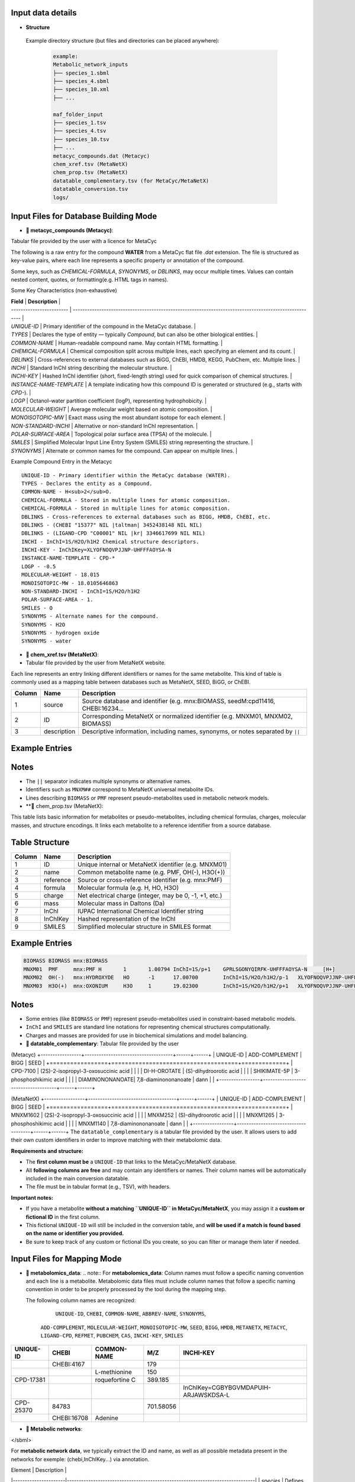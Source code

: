 .. This file is included from input_data.rst

Input data details
------------------

- **Structure** 
 Example directory structure (but files and directories can be placed anywhere):

  .. code-block:: text

    example:
    Metabolic_network_inputs
    ├── species_1.sbml
    ├── species_4.sbml
    ├── species_10.xml
    ├── ...

    maf_folder_input
    ├── species_1.tsv
    ├── species_4.tsv
    ├── species_10.tsv
    ├── ...
    metacyc_compounds.dat (Metacyc)
    chem_xref.tsv (MetaNetX)
    chem_prop.tsv (MetaNetX)
    datatable_complementary.tsv (for MetaCyc/MetaNetX)
    datatable_conversion.tsv
    logs/


Input Files for Database Building Mode
---------------------------------------

- **📄 metacyc_compounds (Metacyc)**:  
Tabular file provided by the user with a licence for MetaCyc

The following is a raw entry for the compound **WATER** from a MetaCyc flat file `.dat` extension. 
The file is structured as key-value pairs, where each line represents a specific property or annotation of the compound.

Some keys, such as `CHEMICAL-FORMULA`, `SYNONYMS`, or `DBLINKS`, may occur multiple times. Values can contain nested content, quotes, or formatting(e.g. HTML tags in names).

Some Key Characteristics (non-exhaustive)

| **Field**                | **Description**                                                                                        |
| ------------------------ | ------------------------------------------------------------------------------------------------------ |
| `UNIQUE-ID`              | Primary identifier of the compound in the MetaCyc database.                                            |
| `TYPES`                  | Declares the type of entity — typically `Compound`, but can also be other biological entities.         |
| `COMMON-NAME`            | Human-readable compound name. May contain HTML formatting.                                             |
| `CHEMICAL-FORMULA`       | Chemical composition split across multiple lines, each specifying an element and its count.            |
| `DBLINKS`                | Cross-references to external databases such as BiGG, ChEBI, HMDB, KEGG, PubChem, etc. Multiple lines.  |
| `INCHI`                  | Standard InChI string describing the molecular structure.                                              |
| `INCHI-KEY`              | Hashed InChI identifier (short, fixed-length string) used for quick comparison of chemical structures. |
| `INSTANCE-NAME-TEMPLATE` | A template indicating how this compound ID is generated or structured (e.g., starts with `CPD-`).      |
| `LOGP`                   | Octanol–water partition coefficient (logP), representing hydrophobicity.                               |
| `MOLECULAR-WEIGHT`       | Average molecular weight based on atomic composition.                                                  |
| `MONOISOTOPIC-MW`        | Exact mass using the most abundant isotope for each element.                                           |
| `NON-STANDARD-INCHI`     | Alternative or non-standard InChI representation.                                                      |
| `POLAR-SURFACE-AREA`     | Topological polar surface area (TPSA) of the molecule.                                                 |
| `SMILES`                 | Simplified Molecular Input Line Entry System (SMILES) string representing the structure.               |
| `SYNONYMS`               | Alternate or common names for the compound. Can appear on multiple lines.                              |


Example Compound Entry in the Metacyc
::

    UNIQUE-ID - Primary identifier within the MetaCyc database (WATER).
    TYPES - Declares the entity as a Compound.
    COMMON-NAME - H<sub>2</sub>O.
    CHEMICAL-FORMULA - Stored in multiple lines for atomic composition.
    CHEMICAL-FORMULA - Stored in multiple lines for atomic composition.
    DBLINKS - Cross-references to external databases such as BIGG, HMDB, ChEBI, etc.
    DBLINKS - (CHEBI "15377" NIL |taltman| 3452438148 NIL NIL)
    DBLINKS - (LIGAND-CPD "C00001" NIL |kr| 3346617699 NIL NIL)
    INCHI - InChI=1S/H2O/h1H2 Chemical structure descriptors.
    INCHI-KEY - InChIKey=XLYOFNOQVPJJNP-UHFFFAOYSA-N
    INSTANCE-NAME-TEMPLATE - CPD-*
    LOGP - -0.5
    MOLECULAR-WEIGHT - 18.015
    MONOISOTOPIC-MW - 18.0105646863
    NON-STANDARD-INCHI - InChI=1S/H2O/h1H2
    POLAR-SURFACE-AREA - 1.
    SMILES - O
    SYNONYMS - Alternate names for the compound.
    SYNONYMS - H2O
    SYNONYMS - hydrogen oxide
    SYNONYMS - water


- **📄 chem_xref.tsv (MetaNetX)**:
- Tabular file provided by the user from MetaNetX website.

Each line represents an entry linking different identifiers or names for the same metabolite.
This kind of table is commonly used as a mapping table between databases such as MetaNetX, SEED, BiGG, or ChEBI.


+-------------+---------------+----------------------------------------------------------+
| **Column**  | **Name**      | **Description**                                          |
+=============+===============+==========================================================+
| 1           | source        | Source database and identifier (e.g. mnx:BIOMASS,        |
|             |               | seedM:cpd11416, CHEBI:16234...                           |
+-------------+---------------+----------------------------------------------------------+
| 2           | ID            | Corresponding MetaNetX or normalized identifier (e.g.    |
|             |               | MNXM01, MNXM02, BIOMASS)                                 |
+-------------+---------------+----------------------------------------------------------+
| 3           | description   | Descriptive information, including names, synonyms, or   |
|             |               | notes separated by ``||``                                |
+-------------+---------------+----------------------------------------------------------+

Example Entries
---------------

.. code-block:: text
  Source    ID      description
   BIOMASS BIOMASS BIOMASS
   mnx:BIOMASS     BIOMASS BIOMASS
   seedM:cpd11416  BIOMASS Biomass
   MNXM01  MNXM01  PMF||Translocated proton that accounts for the Proton Motive Force
   CHEBI:16234     MNXM02  hydroxide||HO-||Hydroxide ion||OH(-)||hydridooxygenate(1-)

Notes
-----

- The ``||`` separator indicates multiple synonyms or alternative names.
- Identifiers such as ``MNXM##`` correspond to MetaNetX universal metabolite IDs.
- Lines describing ``BIOMASS`` or ``PMF`` represent pseudo-metabolites used in
  metabolic network models.



- **📄 chem_prop.tsv (MetaNetX):

This table lists basic information for metabolites or pseudo-metabolites,
including chemical formulas, charges, molecular masses, and structure encodings.
It links each metabolite to a reference identifier from a source database.

Table Structure
---------------

+-------------+----------------+----------------------------------------------------------+
| **Column**  | **Name**       | **Description**                                          |
+=============+================+==========================================================+
| 1           | ID             | Unique internal or MetaNetX identifier (e.g. MNXM01)     |
+-------------+----------------+----------------------------------------------------------+
| 2           | name           | Common metabolite name (e.g. PMF, OH(-), H3O(+))         |
+-------------+----------------+----------------------------------------------------------+
| 3           | reference      | Source or cross-reference identifier (e.g. mnx:PMF)      |
+-------------+----------------+----------------------------------------------------------+
| 4           | formula        | Molecular formula (e.g. H, HO, H3O)                      |
+-------------+----------------+----------------------------------------------------------+
| 5           | charge         | Net electrical charge (integer, may be 0, -1, +1, etc.)  |
+-------------+----------------+----------------------------------------------------------+
| 6           | mass           | Molecular mass in Daltons (Da)                           |
+-------------+----------------+----------------------------------------------------------+
| 7           | InChI          | IUPAC International Chemical Identifier string           |
+-------------+----------------+----------------------------------------------------------+
| 8           | InChIKey       | Hashed representation of the InChI                       |
+-------------+----------------+----------------------------------------------------------+
| 9           | SMILES         | Simplified molecular structure in SMILES format          |
+-------------+----------------+----------------------------------------------------------+

Example Entries
---------------

.. code-block:: text

   BIOMASS BIOMASS mnx:BIOMASS
   MNXM01  PMF     mnx:PMF H       1       1.00794 InChI=1S/p+1    GPRLSGONYQIRFK-UHFFFAOYSA-N     [H+]
   MNXM02  OH(-)   mnx:HYDROXYDE   HO      -1      17.00700        InChI=1S/H2O/h1H2/p-1   XLYOFNOQVPJJNP-UHFFFAOYSA-M     [H][O-]
   MNXM03  H3O(+)  mnx:OXONIUM     H3O     1       19.02300        InChI=1S/H2O/h1H2/p+1   XLYOFNOQVPJJNP-UHFFFAOYSA-O     [H][O+]([H])[H]

Notes
-----

- Some entries (like ``BIOMASS`` or ``PMF``) represent pseudo-metabolites used
  in constraint-based metabolic models.
- ``InChI`` and ``SMILES`` are standard line notations for representing chemical
  structures computationally.
- Charges and masses are provided for use in biochemical simulations and model
  balancing.


- **📄 datatable_complementary**:  
  Tabular file provided by the user

(Metacyc)
+-----------------+-------------------------------------+------+------+
| UNIQUE-ID       | ADD-COMPLEMENT                      | BIGG | SEED |
+=================+=====================================+=============+
| CPD-7100        | (2S)-2-isopropyl-3-oxosuccinic acid |      |      |
| DI-H-OROTATE    | (S)-dihydroorotic acid              |      |      |
| SHIKIMATE-5P    | 3-phosphoshikimic acid              |      |      |
| DIAMINONONANOATE| 7,8-diaminononanoate                | dann |      |
+-----------------+-------------------------------------+------+------+


(MetaNetX)
+-----------------+-------------------------------------+------+------+
| UNIQUE-ID       | ADD-COMPLEMENT                      | BIGG | SEED |
+=================+=====================================+=============+
| MNXM1602        | (2S)-2-isopropyl-3-oxosuccinic acid |      |      |
| MNXM252         | (S)-dihydroorotic acid              |      |      |
| MNXM1265        | 3-phosphoshikimic acid              |      |      |
| MNXM1140        | 7,8-diaminononanoate                | dann |      |
+-----------------+-------------------------------------+------+------+
The ``datatable_complementary`` is a tabular file provided by the user.  
It allows users to add their own custom identifiers in order to improve matching with their metabolomic data.

**Requirements and structure:**

- The **first column must be** a ``UNIQUE-ID`` that links to the MetaCyc/MetaNetX database.
- All **following columns are free** and may contain any identifiers or names. Their column names will be automatically included in the main conversion datatable.
- The file must be in tabular format (e.g., TSV), with headers.

**Important notes:**

- If you have a metabolite **without a matching ``UNIQUE-ID`` in MetaCyc/MetaNetX**, you may assign it a **custom or fictional ID** in the first column.
- This fictional ``UNIQUE-ID`` will still be included in the conversion table, and **will be used if a match is found based on the name or identifier you provided.**
- Be sure to keep track of any custom or fictional IDs you create, so you can filter or manage them later if needed.



Input Files for Mapping Mode
---------------------------------------

- **📄 metabolomics_data**:  
  .. note::
  For **metabolomics_data**:
  Column names must follow a specific naming convention and each line is a metabolite.
  Metabolomic data files must include column names that follow a specific naming convention in order to be properly processed by the tool during the mapping step.
 
  The following column names are recognized:

     ``UNIQUE-ID``, ``CHEBI``, ``COMMON-NAME``, ``ABBREV-NAME``, ``SYNONYMS``,
   ``ADD-COMPLEMENT``, ``MOLECULAR-WEIGHT``, ``MONOISOTOPIC-MW``, ``SEED``,
   ``BIGG``, ``HMDB``, ``METANETX``, ``METACYC``, ``LIGAND-CPD``, ``REFMET``, ``PUBCHEM``,
   ``CAS``, ``INCHI-KEY``, ``SMILES``

+------------+-------------+------------------------------------+--------------+-------------------------------------------+
| UNIQUE-ID  | CHEBI       | COMMON-NAME                        | M/Z          | INCHI-KEY                                 | 
+============+=============+====================================+==============+===========================================+
|            | CHEBI:4167  |                                    | 179          |                                           |
+------------+-------------+------------------------------------+--------------+-------------------------------------------+
|            |             | L-methionine                       | 150          |                                           |        
+------------+-------------+------------------------------------+--------------+-------------------------------------------+
| CPD-17381  |             | roquefortine C                     | 389.185      |                                           |        
+------------+-------------+------------------------------------+--------------+-------------------------------------------+
|            |             |                                    |              | InChIKey=CGBYBGVMDAPUIH-ARJAWSKDSA-L      |
+------------+-------------+------------------------------------+--------------+-------------------------------------------+
| CPD-25370  | 84783       |                                    | 701.58056    |                                           |
+------------+-------------+------------------------------------+--------------+-------------------------------------------+
|            | CHEBI:16708 | Adenine                            |              |                                           |
+------------+-------------+------------------------------------+--------------+-------------------------------------------+

- **📄 Metabolic networks**: 

.. code-block:: [langage]
   <?xml version="1.0" encoding="UTF-8"?>
   <sbml xmlns="http://www.sbml.org/sbml/level3/version1/core"
      level="3" version="1">
   <model id="example_model" name="Example Metabolic Model">
    <!-- Compartments -->
    <listOfCompartments>
      <compartment id="cytosol" name="Cytosol" constant="true"/>
    </listOfCompartments>

    <listOfSpecies>
      
      <species id="glucose_c" name="Glucose" compartment="cytosol" initialAmount="1.0" hasOnlySubstanceUnits="false" boundaryCondition="false" constant="false">
        <annotation>
          <rdf:RDF xmlns:rdf="http://www.w3.org/1999/02/22-rdf-syntax-ns#">
            <rdf:Description rdf:about="#glucose_c">
              <bqbiol:is>
                <rdf:Bag>
                  <rdf:li rdf:resource="http://identifiers.org/chebi/CHEBI:17234"/>
                  <rdf:li rdf:resource="http://identifiers.org/inchikey/WQZGKKKJIJFFOK-GASJEMHNSA-N"/>
                </rdf:Bag>
              </bqbiol:is>
            </rdf:Description>
          </rdf:RDF>
        </annotation>
      </species>

    </listOfSpecies>

  </model>
</sbml>

For **metabolic network data**, we typically extract the ID and name, as well as all possible metadata present in the networks for exemple: (chebi,InChIKey...) via annotation.

| Element              | Description                                                                   |
|----------------------|-------------------------------------------------------------------------------|
| `species`            | Defines a metabolite within a compartment                                     |
| `annotation`         | Contains **metadata** in RDF format, including standardized cross-references  |
| `chebi` / `inchikey` | Links to standardized identifiers for interoperability                        |



- **📄 Datatable_conversion_metacyc**: 
- 
- Some Column Name are missing (non-exhaustive)
+---------------+--------+-----------------------+-------------+-------------------------------------------------------------------------------------------------------------------------------------------+----------------+------------------+-----------------+------+--------+
|   UNIQUE-ID   | CHEBI  |      COMMON-NAME      | ABBREV-NAME |                                                                 SYNONYMS                                                                  | ADD-COMPLEMENT | MOLECULAR-WEIGHT | MONOISOTOPIC-MW | SEED |  BIGG  |
+===============+========+=======================+=============+===========================================================================================================================================+================+==================+=================+======+========+
|   CPD-17257   | 30828  |    trans-vaccenate    |             | ["trans-vaccenic acid", "(E)-octadec-11-enoate", "(E)-11-octadecenoic acid", "trans-11-octadecenoic acid", "trans-octadec-11-enoic acid"] |                |     281.457      | 282.2558803356  |      |        |
|   CPD-24978   | 50258  | alpha-L-allofuranose  |             |                                                                                                                                           |                |     180.157      | 180.0633881178  |      |        |
|   CPD-25014   | 147718 | alpha-D-talofuranoses |             |                                                                                                                                           |                |     180.157      | 180.0633881178  |      |        |
|   CPD-25010   | 153460 | alpha-D-mannofuranose |             |                                                                                                                                           |                |     180.157      | 180.0633881178  |      |        |
| Glucopyranose |  4167  |    D-glucopyranose    |             |                                           ["6-(hydroxymethyl)tetrahydropyran-2,3,4,5-tetraol"]                                            |                |     180.157      | 180.0633881178  |      | glc__D |
+---------------+--------+-----------------------+-------------+-------------------------------------------------------------------------------------------------------------------------------------------+----------------+------------------+-----------------+------+--------+

Some Column Name are missing (non-exhaustive)
| Column Name        | Description                                                                                                                                        |
| ------------------ | -------------------------------------------------------------------------------------------------------------------------------------------------- |
| `UNIQUE-ID`        | The unique identifier for the compound, typically from the MetaCyc database (e.g., `CPD-17257`).                                                   |
| `CHEBI`            | The corresponding ChEBI identifier (if available), used for chemical standardization and interoperability.                                         |
| `COMMON-NAME`      | The common name of the metabolite as found in MetaCyc or other databases.                                                                          |
| `ABBREV-NAME`      | Abbreviated name for the metabolite, if defined. Often used in metabolic modeling tools (e.g., COBRA models).                                      |
| `SYNONYMS`         | A list of alternative names for the metabolite. These may include IUPAC names, trivial names, and other variants used in the literature/databases. |
| `ADD-COMPLEMENT`   | Reserved for additional manually added metadata or complement terms, if applicable.                                                                |
| `MOLECULAR-WEIGHT` | The molecular weight (nominal or average) of the metabolite.                                                                                       |
| `MONOISOTOPIC-MW`  | The monoisotopic molecular weight — i.e., the exact mass based on the most abundant isotope of each element.                                       |
| `SEED`             | Identifier from the SEED database, if available.                                                                                                   |
| `BIGG`             | Identifier from the BiGG Models database, if available. Typically used in genome-scale metabolic models.  
| `METANETX`         | Identifier from the MetaNetX database, if available.                                         |
TODO HERE

- **📄 Datatable_conversion_metanetx**: 
- 
- Some Column Name are missing (non-exhaustive)
+---------------+--------------+----------------+------------------+----------------+------+--------+
|   UNIQUE-ID   |     CHEBI    | ADD-COMPLEMENT | MOLECULAR-WEIGHT | METACYC        | SEED |  BIGG  |
+===============+==============+================+==================+================+======+========+
|  MNXM1372018  | chebi:30828  |                |     281.457      | CPD-17257      |      |        |
|   MNXM41337   | chebi:50258  |                |     180.157      | CPD-24978      |      |        |
|  MNXM1113433  | chebi:147718 |                |     180.157      | CPD-25014      |      |        |
|  MNXM1117556  | chebi:153460 |                |     180.157      | CPD-25010      |      |        |
|  MNXM1364061  |  chebi:4167  |                |     180.157      | Glucopyranose  |      | glc__D |
+---------------+--------------+----------------+------------------+-----------------+------+--------+


Some Column Name are missing (non-exhaustive)

| Column Name        | Description                                                                                                                                        |
| ------------------ | -------------------------------------------------------------------------------------------------------------------------------------------------- |
| `UNIQUE-ID`        | The unique identifier for the compound, typically from the MetaNetX database (e.g., `CPD-17257`).                                                  |
| `CHEBI`            | The corresponding ChEBI identifier (if available), used for chemical standardization and interoperability.                                         |
| `COMMON-NAME`      | The common name of the metabolite as found in MetaNetX or other databases.                                                                         |
| `ABBREV-NAME`      | Abbreviated name for the metabolite, if defined. Often used in metabolic modeling tools (e.g., COBRA models).                                      |
| `SYNONYMS`         | A list of alternative names for the metabolite. These may include IUPAC names, trivial names, and other variants used in the literature/databases. |
| `ADD-COMPLEMENT`   | Reserved for additional manually added metadata or complement terms, if applicable.                                                                |
| `MOLECULAR-WEIGHT` | The molecular weight (nominal or average) of the metabolite.                                                                                       |
| `SEED`             | Identifier from the SEED database, if available.                                                                                                   |
| `BIGG`             | Identifier from the BiGG Models database, if available. Typically used in genome-scale metabolic models.                                           |
| `METACYC`          | Identifier from the METACYC database, if available.                                                                                                |





Output data details
------------------


- **📄mapping_results**:  
  .. note::

The name of the output file depends on the processing mode:

- In **community mode**, the file is named as: ``community_mapping_results_YYYY-MM-DD_HH:MM:SS.tsv``
- In **classic mode**, the file is named as: ``mapping_results_YYYY-MM-DD_HH:MM:SS.tsv``
- If **partial match** is activated, the filename will include ``partial_match`` to indicate this.

**File content and column structure**

The output is a tabular file containing several columns with mapping results and metadata:

1. **Metabolite Matches**  
   Lists the metabolite names that matched.  
   If multiple matches are found for a single input (i.e., duplicates), they are joined using ``_AND_``.  

2. **MetaCyc/MetaNetX UNIQUE-ID Match (from `datatable_conversion`)**  
   Indicates whether a match was found through the MetaCyc/MetaNetX conversion table using a ``UNIQUE-ID``.  
   If two UNIQUE-IDs match the same input, they are separated by ``_AND_`` and flagged as uncertain.  
   These entries are also reflected in the **partial** column due to ambiguity.

3. **Input File Match (metabolomics data)**  
   In **classic mode**, this column shows the identifier from the input file that matched with the SBML model.  
   In **community mode**, this column contains a list (e.g., ``[data1, data4]``) indicating the specific files in which matches were found.  
   Additional details about the exact identifiers used in the networks can be found in the logs.

4. **Partial Match**  
   This column contains any uncertain or ambiguous matches:
   
   - Duplicates (same metabolite matched multiple entries)
   - Matches resulting from post-processing (enabled when partial matching is active), such as:
     - CHEBI ontology expansion
     - INCHIKEY simplification
     - Enantiomer removal
- **📄mapping_results**:
   The remaining columns correspond to identifiers or metadata from the metabolomics data.  
   Each cell contains ``YES`` to indicate that a match was found on the ID of that column in the metabolomics data.


+----------------------------------------------------+----------------------+----------------------------+-----------------------+--------------------+-----------------+
| Metabolites                                        | Match in database    | Match in metabolic         | Partial match         | Match via UNIQUE-ID| Match via CHEBI |
|                                                    |                      | networks                   |                       |                    |                 |
+====================================================+======================+============================+=======================+====================+=================+
| CPD-17381 _AND_ roquefortine C                     | CPD-17381            |                            | YES                   |                    |                 |
+----------------------------------------------------+----------------------+----------------------------+-----------------------+--------------------+-----------------+
| 84783 _AND_ CPD-25370                              | CPD-25370            | ['toys1']                  |                       | YES                | YES             |
+----------------------------------------------------+----------------------+----------------------------+-----------------------+--------------------+-----------------+
| C9H16NO5                                           |                      | ['toys3']                  | C9H16NO5              | YES                |                 |
+----------------------------------------------------+----------------------+----------------------------+-----------------------+--------------------+-----------------+
| 4167                                               | Glucopyranose        | ['toys1', 'toys3']         |                       |                    | YES             |
+----------------------------------------------------+----------------------+----------------------------+-----------------------+--------------------+-----------------+
| L-methionine _AND_ methionine                      | MET                  | ['toys1', 'toys2', 'toys3']|                       |                    |                 |
+----------------------------------------------------+----------------------+--------------------------+-------------------------+--------------------+-----------------+
| 16708 _AND_ Adenine                                | ADENINE              | ['toys1', 'toys3']         |                       |                    |                 |
+----------------------------------------------------+----------------------+----------------------------+-----------------------+--------------------+-----------------+
| 8-O-methylfusarubin alcohol                        | CPD-18186            | ['toys2']                  |                       |                    |                 |
+----------------------------------------------------+----------------------+----------------------------+-----------------------+--------------------+-----------------+
| orotic acid                                        | OROTATE              | ['toys2', 'toys3']         |                       |                    |                 |
+----------------------------------------------------+----------------------+----------------------------+-----------------------+--------------------+-----------------+
| Carbamyl-phosphate                                 | CARBAMOYL-P          | ['toys2']                  |                       |                    |                 |
+----------------------------------------------------+----------------------+----------------------------+-----------------------+--------------------+-----------------+
| pantothenic acid                                   | PANTOTHENATE         | ['toys2', 'toys3']         |                       |                    |                 |
+----------------------------------------------------+----------------------+----------------------------+-----------------------+--------------------+-----------------+
| aprut                                              | CPD-569              |                            |                       |                    |                 |
+----------------------------------------------------+----------------------+----------------------------+-----------------------+--------------------+-----------------+
| f1p                                                | CPD-15970 _AND_ FRU1P| ['toys3']                  | CPD-15970 _AND_ FRU1P |                    |                 |
+----------------------------------------------------+----------------------+----------------------------+-----------------------+--------------------+-----------------+
| crnmock                                            |                      | ['toys3']                  |                       |                    |                 |
+----------------------------------------------------+----------------------+----------------------------+-----------------------+--------------------+-----------------+


Output File Content and Column Structure
------------------
+-------------------------------+----------------------------------------------------------------------------------------------------------------------------------------------------------------------------------------------------------------------------------------------------------------------------+
| **Column Name**               | **Description**                                                                                                                                                                                                                                                            |
+===============================+============================================================================================================================================================================================================================================================================+
| `Metabolite`                  | Name of the input metabolite (from the experimental data). May be a name, SMILES, InChIKey, or identifier. If multiple matches are found, they are joined with "\_AND\_".                                                                                                  |
| `Match in database`           | Main match found in the reference database (e.g., MetaCyc/MetaNetX). May be a MetaCyc/MetaNetX ID like `CPD-XXXX` or a named entity. Multiple matches are joined with "\_AND\_" and flagged in **Partial Match**.                                                                            |
| `Match in metabolic networks` | List of metabolite matches in the metabolic network (SBML model). Typically uses short IDs like `met__L`. Returned as a list: `['met__L']`. In community mode, the list indicates each SBML model where the metabolite is present. The name is in the log for more details |
| `Partial match`               | Shows ambiguous or post-processed matches, e.g.: <br> - Duplicates <br> - CHEBI ontology expansion <br> - INCHIKEY simplification <br> - Enantiomer removal                                                                                                                |
| `Match via UNIQUE-ID`         | Indicates whether a match was found using the MetaCyc/MetaNetX `UNIQUE-ID` from the `datatable_conversion`. Displays `YES` if matched.                                                                                                                                              |
| `Match via CHEBI`             | Match based on **ChEBI** identifier. Displays `YES` if a ChEBI ID in the data matched the network.                                                                                                                                                                         |
| `Match via COMMON-NAME`       | Match based on common (non-abbreviated) name of the metabolite. E.g., `"methionine"`.                                                                                                                                                                                      |
| `Match via ABBREV-NAME`       | Match based on abbreviated names, often from SBML or COBRA models. E.g., `"met__L"`, `"pnto__R"`.                                                                                                                                                                          |
| `Match via SYNONYMS`          | Match using any of the listed synonyms for the metabolite. Useful when matching trivial or alternate names.                                                                                                                                                                |
| `Match via ADD-COMPLEMENT`    | Match using manually added complementary fields (from `ADD-COMPLEMENT` column in your input data).                                                                                                                                                                         |
| `Match via BIGG`              | Match using **BiGG Models** identifiers. Typically abbreviated and used in genome-scale models.                                                                                                                                                                            |
| `Match via HMDB`              | Match via **Human Metabolome Database (HMDB)** identifiers.                                                                                                                                                                                                                |
| `Match via METANETX`          | Match via **MetaNetX** IDs, used for cross-database integration.                                                                                                                                                                                                           |
| `Match via LIGAND-CPD`        | Match via identifiers from **KEGG Ligand** or other ligand-based databases.                                                                                                                                                                                                |
| `Match via REFMET`            | Match via **RefMet**, a reference nomenclature system for metabolomics.                                                                                                                                                                                                    |
| `Match via PUBCHEM`           | Match via **PubChem Compound IDs (CIDs)**.                                                                                                                                                                                                                                 |
| `Match via CAS`               | Match using **CAS numbers** (Chemical Abstracts Service).                                                                                                                                                                                                                  |
| `Match via INCHI-KEY`         | Match based on the **InChIKey**, a hashed version of the InChI chemical identifier.                                                                                                                                                                                        |
| `Match via SMILES`            | Match via the **SMILES** string (Simplified Molecular Input Line Entry System) representing the molecular structure.                                                                                                                                                       |
| `Match via FORMULA`           | Match based on **molecular formula**, e.g., `C6H12O6`.                                                                                                                                                                                                                     |
| `Input File Match`            | - **Classic mode**: Matched identifier from the original input file. <br> - **Community mode**: List of input files where the match was found, e.g., `[data1, data3]`.                                                                                                     |
+-------------------------------+----------------------------------------------------------------------------------------------------------------------------------------------------------------------------------------------------------------------------------------------------------------------------+




- **📄log **:

Provides more information about each step and the corresponding results.

.. code-block:: none

    -----------------------------------------
                MAPPING METABOLITES 
    ----------------------------------------- 

    ------ Main package version ------
    numpy version: 2.3.2
    pandas version: 2.3.2
    cobra version: 0.29.1

    Command run:
    Actual command run (from sys.argv): python /home/cmuller/miniconda3/envs/test2/bin/metanetmap -t -c -p

    #---------------------------#
          Test COMMUNITY   
    #---------------------------#

     Test with Toys -  maf : "metanetmap/test_data/data_test/toys/maf" and "metanetmap/test_data/data_test/toys/sbml"

    ----------------------------------------------
    ---------------MATCH STEP 1-------------------
    ----------------------------------------------

    <1> Direct matching test between metabolites derived from metabolomic data on  all metadata in the metabolic network 
    <2> Matching test between metabolites derived from metabolomic data on all metadata in the database conversion

    ++ Match step for "CPD-17381":
    -- "CPD-17381" is present in database with the UNIQUE-ID "CPD-17381" and matches via "UNIQUE-ID"

    ++ Match step for "CPD-25370":
    -- "CPD-25370" is present directly in "toys1" metabolic network with the ID "CPD-25370" via "UNIQUE-ID"
    -- "CPD-25370" is present in database with the UNIQUE-ID "CPD-25370" and matches via "UNIQUE-ID"

    ++ Match step for "C9H16NO5":
    -- "C9H16NO5" is present directly in "toys3" metabolic network with the ID "pnto__R" via "UNIQUE-ID"
    -- ""C9H16NO5"" has a partial match. We have a formula as identifier for this metabolite: "C9H16NO5"

    ++ Match step for "4167":
    -- "4167" is present directly in "toys3" metabolic network with the ID "glc__D" via "CHEBI"
    .....

    --"NO" is present directly in metabolic network with the corresponding ID "NITRIC-OXIDE" via the match ID "nitric-oxide"


    ......

    ----------------------------------------------
    ---------------MATCH STEP 2-------------------
    ----------------------------------------------
    
    <3> Matching test on metabolites that matched only on the database conversion data against all metadata from the metabolic network
    
    --"Glycocholic acid" is present directly in metabolic network with the corresponding ID "GLYCOCHOLIC_ACID" via the match ID "glycocholic_acid"
    --"gamma-Tocopherol" is present directly in metabolic network with the corresponding ID "GAMA-TOCOPHEROL" via the match ID "gama-tocopherol"
    
    .......


    -------------------- SUMMARY REPORT --------------------


    Recap of Matches:
      + Matched metabolites: 103
      + Unmatched metabolites: 43740
      + Partial matches: 15
    
     Match Details:
      -- Full match (database + SBML): 103
      -- Partial match + metabolic info: 10
      -- Match only in SBML: 0
    
     Unmatch Details:
      -- Full unmatch (no match in DB or SBML): 43514
      -- Match in DB but not in SBML: 226
      -- Partial match in DB only: 5
    
    --------------------------------------------------------
    
    
    --- Total runtime 1478.55 seconds ---
     --- MAPPING COMPLETED'